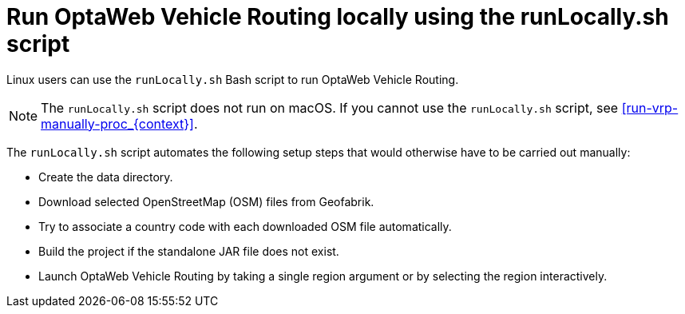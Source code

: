 [id='runlocally-con_{context}']

= Run OptaWeb Vehicle Routing locally using the runLocally.sh script

Linux users can use the `runLocally.sh` Bash script to run OptaWeb Vehicle Routing.

NOTE: The `runLocally.sh` script does not run on macOS. If you cannot use the `runLocally.sh` script, see xref:run-vrp-manually-proc_{context}[].

The `runLocally.sh` script automates the following setup steps that would otherwise have to be carried out manually:

* Create the data directory.
* Download selected OpenStreetMap (OSM) files from Geofabrik.
* Try to associate a country code with each downloaded OSM file automatically.
* Build the project if the standalone JAR file does not exist.
* Launch OptaWeb Vehicle Routing by taking a single region argument or by selecting the region interactively.
